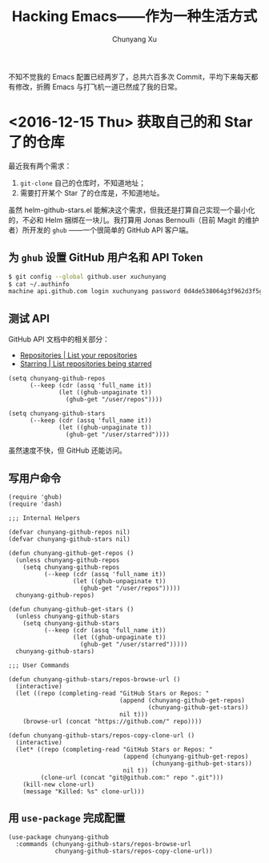 #+TITLE: Hacking Emacs——作为一种生活方式
#+AUTHOR: Chunyang Xu
#+EMAIL: mail@xuchunyang.me

不知不觉我的 Emacs 配置已经两岁了，总共六百多次 Commit，平均下来每天都有修改，折腾 Emacs 与打飞机一道已然成了我的日常。

* <2016-12-15 Thu> 获取自己的和 Star 了的仓库
  最近我有两个需求：
  1. =git-clone= 自己的仓库时，不知道地址；
  2. 需要打开某个 Star 了的仓库是，不知道地址。

  虽然 helm-github-stars.el 能解决这个需求，但我还是打算自己实现一个最小化的，不必和 Helm 捆绑在一块儿。我打算用 Jonas Bernoulli（目前 Magit 的维护者）所开发的 =ghub= ——一个很简单的 GitHub API 客户端。

** 为 =ghub= 设置 GitHub 用户名和 API Token
   #+BEGIN_SRC sh
   $ git config --global github.user xuchunyang
   $ cat ~/.authinfo
   machine api.github.com login xuchunyang password 0d4de538064g3f962d3f5g988db29fce1g55bg41
   #+END_SRC

** 测试 API
   GitHub API 文档中的相关部分：
   - [[https://developer.github.com/v3/repos/#list-your-repositories][Repositories | List your repositories]]
   - [[https://developer.github.com/v3/activity/starring/#list-repositories-being-starred][Starring | List repositories being starred]]

   #+BEGIN_SRC elisp
   (setq chunyang-github-repos
         (--keep (cdr (assq 'full_name it))
                 (let ((ghub-unpaginate t))
                   (ghub-get "/user/repos"))))

   (setq chunyang-github-stars
         (--keep (cdr (assq 'full_name it))
                 (let ((ghub-unpaginate t))
                   (ghub-get "/user/starred"))))
   #+END_SRC

   虽然速度不快，但 GitHub 还能访问。

** 写用户命令

   #+BEGIN_SRC elisp :tangle lisp/chunyang-github.el
   (require 'ghub)
   (require 'dash)

   ;;; Internal Helpers

   (defvar chunyang-github-repos nil)
   (defvar chunyang-github-stars nil)

   (defun chunyang-github-get-repos ()
     (unless chunyang-github-repos
       (setq chunyang-github-repos
             (--keep (cdr (assq 'full_name it))
                     (let ((ghub-unpaginate t))
                       (ghub-get "/user/repos")))))
     chunyang-github-repos)

   (defun chunyang-github-get-stars ()
     (unless chunyang-github-stars
       (setq chunyang-github-stars
             (--keep (cdr (assq 'full_name it))
                     (let ((ghub-unpaginate t))
                       (ghub-get "/user/starred")))))
     chunyang-github-stars)

   ;;; User Commands

   (defun chunyang-github-stars/repos-browse-url ()
     (interactive)
     (let ((repo (completing-read "GitHub Stars or Repos: "
                                  (append (chunyang-github-get-repos)
                                          (chunyang-github-get-stars))
                                  nil t)))
       (browse-url (concat "https://github.com/" repo))))

   (defun chunyang-github-stars/repos-copy-clone-url ()
     (interactive)
     (let* ((repo (completing-read "GitHub Stars or Repos: "
                                   (append (chunyang-github-get-repos)
                                           (chunyang-github-get-stars))
                                   nil t))
            (clone-url (concat "git@github.com:" repo ".git")))
       (kill-new clone-url)
       (message "Killed: %s" clone-url)))
   #+END_SRC

** 用 =use-package= 完成配置

   #+BEGIN_SRC elisp
   (use-package chunyang-github
     :commands (chunyang-github-stars/repos-browse-url
                chunyang-github-stars/repos-copy-clone-url))
   #+END_SRC
